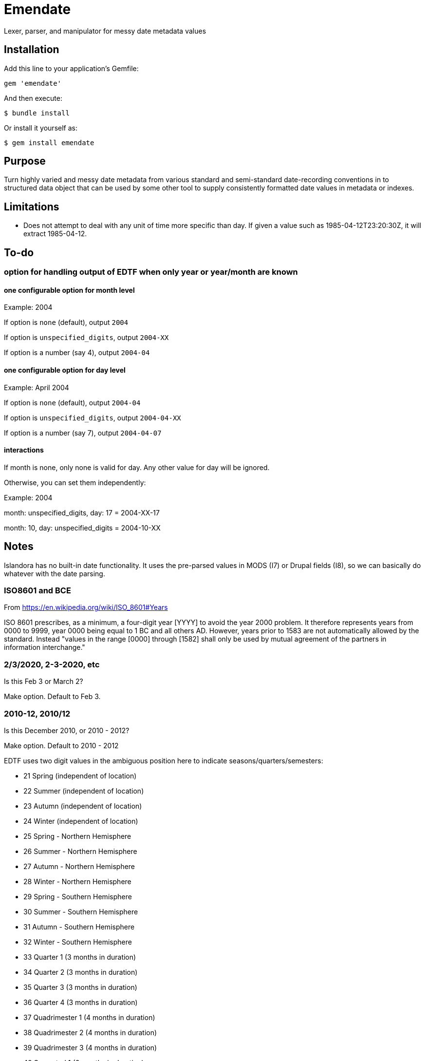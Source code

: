 = Emendate

Lexer, parser, and manipulator for messy date metadata values

== Installation

Add this line to your application's Gemfile:

--------------------------------------------------
gem 'emendate'
--------------------------------------------------

And then execute:

`$ bundle install`

Or install it yourself as:

`$ gem install emendate`


== Purpose

Turn highly varied and messy date metadata from various standard and semi-standard date-recording conventions in to structured data object that can be used by some other tool to supply consistently formatted date values in metadata or indexes.

== Limitations

- Does not attempt to deal with any unit of time more specific than day. If given a value such as 1985-04-12T23:20:30Z, it will extract 1985-04-12.


== To-do
=== option for handling output of EDTF when only year or year/month are known

==== one configurable option for month level
Example: 2004

If option is `none` (default), output `2004`

If option is `unspecified_digits`, output `2004-XX`

If option is a number (say 4), output `2004-04`

==== one configurable option for day level
Example: April 2004

If option is `none` (default), output `2004-04`

If option is `unspecified_digits`, output `2004-04-XX`

If option is a number (say 7), output `2004-04-07`

==== interactions

If month is none, only none is valid for day. Any other value for day will be ignored.

Otherwise, you can set them independently:

Example: 2004

month: unspecified_digits, day: 17 = 2004-XX-17

month: 10, day: unspecified_digits = 2004-10-XX

== Notes

Islandora has no built-in date functionality. It uses the pre-parsed values in MODS (I7) or Drupal fields (I8), so we can basically do whatever with the date parsing.

=== ISO8601 and BCE

From https://en.wikipedia.org/wiki/ISO_8601#Years

ISO 8601 prescribes, as a minimum, a four-digit year [YYYY] to avoid the year 2000 problem. It therefore represents years from 0000 to 9999, year 0000 being equal to 1 BC and all others AD. However, years prior to 1583 are not automatically allowed by the standard. Instead "values in the range [0000] through [1582] shall only be used by mutual agreement of the partners in information interchange."

=== 2/3/2020, 2-3-2020, etc
Is this Feb 3 or March 2?

Make option. Default to Feb 3.

=== 2010-12, 2010/12

Is this December 2010, or 2010 - 2012?

Make option. Default to 2010 - 2012


EDTF uses two digit values in the ambiguous position here to indicate seasons/quarters/semesters:

 - 21     Spring (independent of location)
 - 22     Summer (independent of location)
 - 23     Autumn (independent of location)
 - 24     Winter (independent of location)
 - 25     Spring - Northern Hemisphere
 - 26     Summer - Northern Hemisphere
 - 27     Autumn - Northern Hemisphere
 - 28     Winter - Northern Hemisphere
 - 29     Spring - Southern Hemisphere
 - 30     Summer - Southern Hemisphere
 - 31     Autumn - Southern Hemisphere
 - 32     Winter - Southern Hemisphere
 - 33     Quarter 1 (3 months in duration)
 - 34     Quarter 2 (3 months in duration)
 - 35     Quarter 3 (3 months in duration)
 - 36     Quarter 4 (3 months in duration)
 - 37     Quadrimester 1 (4 months in duration)
 - 38     Quadrimester 2 (4 months in duration)
 - 39     Quadrimester 3 (4 months in duration)
 - 40     Semestral 1 (6 months in duration)
 - 41     Semestral 2 (6 months in duration)


2010-20 - if 2-digit segment > 12  but <= 20, or > 41 it is no longer ambiguous and should be treated as year value

2003-03 - if 2-digit segment <= to last 2 digits of first year, it is no longer ambiguous and should be treated as month.

Need configurable options for:

- 2-digit segment <= 12 (Default to year)
- 2-digit segment 21-41 (options: season or year, default to year)

=== Early/mid/late decade

Examples: Early 1990s, mid-1990s, late 1990s

There is no standard agreement anywhere about what years of the decade constitute early, mid, and late. Preferences for breaking this up include: 3-4-3 and 4-2-4.

CollectionSpace's date parser handles this as follows:

early 1990s = 1990-1993

mid 1990s = 1994-1996

late 1990s = 1997-1999


This is different than what TimeTwister returns:

early 1990s = 1990-1995

mid 1990s = 1993-1998

late 1990s = 1995-1999

For a cohesive user experience between migration/batch import and use of CollectionSpace UI, we need to do what CS does.

=== Early/mid/late year

Examples: Early 2020, mid-2020, late 2020

In Islandora we'll have to feed it pre-parsed values in MODS or Drupal fields.

CollectionSpace parses these as follows, so we will go with that as the requirement:

early 2020 = 2020-01-01 to 2020-04-30
mid 2020 = 2020-05-01 to 2020-08-31
late 2020 = 2020-09-01 to 2020-12-31

=== Seasons (textual)
Go with what CS does.

*Winter 2020*

CS = 2020-01-01 - 2020-03-31

TT = 2020-01-01 - 2020-03-20

*Spring 2020*

CS = 2020-04-01 - 2020-06-30

Timetwister = 2020-03-20 - 2002-06-21

*Summer 2020*

CS = 2020-07-01 - 2020-09-30

TT = 2020-06-21 - 2020-09-23

*Fall 2020*

CS = 2020-10-01 - 2020-12-31

TT = 2020-09-23 - 2020-12-22


=== Before/after dates

Example: before 1750

Since CollectionSpace is museum oriented, it's possible we need to support *really* old dates.

Cspace only parses a date like this into the latest date. Earliest/single date is nil. So, initially we will just return a single date value (not an inclusive range) (i.e. 1750-01-01), with "before" certainty value.

Example: after 1750

Since the latest date is TODAY, we have an end point and can return the inclusive range. Certainty "after" is assigned to the given date. Certainty "before" is assigned to the current date.

=== Centuries

example: 19th century

CS = 1801-01-01 - 1900-12-31

TT = 1800-01-01 - 1899-12-31

Because of the difference in years used in setting ranges, I'm going to go with CS and not compare what early/mid/late values are set.

